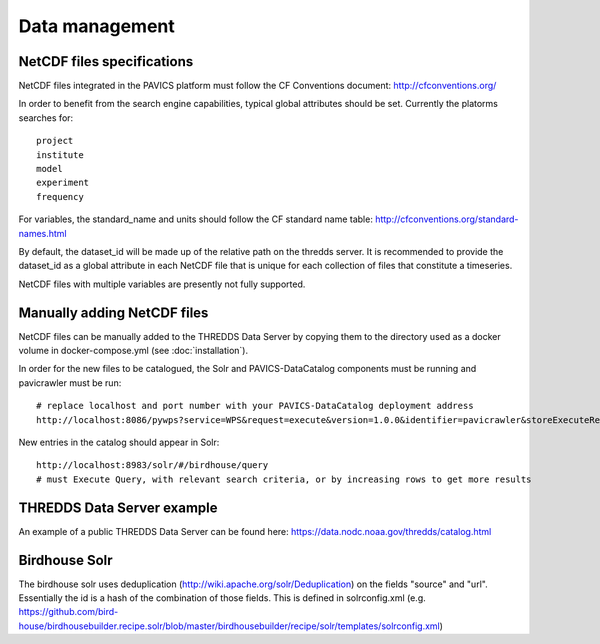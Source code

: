 ===============
Data management
===============

NetCDF files specifications
===========================

NetCDF files integrated in the PAVICS platform must follow the CF Conventions
document: http://cfconventions.org/

In order to benefit from the search engine capabilities, typical global
attributes should be set. Currently the platorms searches for::

    project
    institute
    model
    experiment
    frequency

For variables, the standard_name and units should follow the CF standard name
table: http://cfconventions.org/standard-names.html

By default, the dataset_id will be made up of the relative path on the thredds
server. It is recommended to provide the dataset_id as a global attribute
in each NetCDF file that is unique for each collection of files that constitute
a timeseries.

NetCDF files with multiple variables are presently not fully supported.


Manually adding NetCDF files
============================

NetCDF files can be manually added to the THREDDS Data Server by copying
them to the directory used as a docker volume in docker-compose.yml (see
:doc:`installation`).

In order for the new files to be catalogued, the Solr and PAVICS-DataCatalog
components must be running and pavicrawler must be run::

    # replace localhost and port number with your PAVICS-DataCatalog deployment address
    http://localhost:8086/pywps?service=WPS&request=execute&version=1.0.0&identifier=pavicrawler&storeExecuteResponse=true&status=true&DataInputs=

New entries in the catalog should appear in Solr::

    http://localhost:8983/solr/#/birdhouse/query
    # must Execute Query, with relevant search criteria, or by increasing rows to get more results


THREDDS Data Server example
===========================

An example of a public THREDDS Data Server can be found here:
https://data.nodc.noaa.gov/thredds/catalog.html

Birdhouse Solr
==============

The birdhouse solr uses deduplication
(http://wiki.apache.org/solr/Deduplication) on the fields "source" and "url".
Essentially the id is a hash of the combination of those fields. This is
defined in solrconfig.xml
(e.g. https://github.com/bird-house/birdhousebuilder.recipe.solr/blob/master/birdhousebuilder/recipe/solr/templates/solrconfig.xml)
